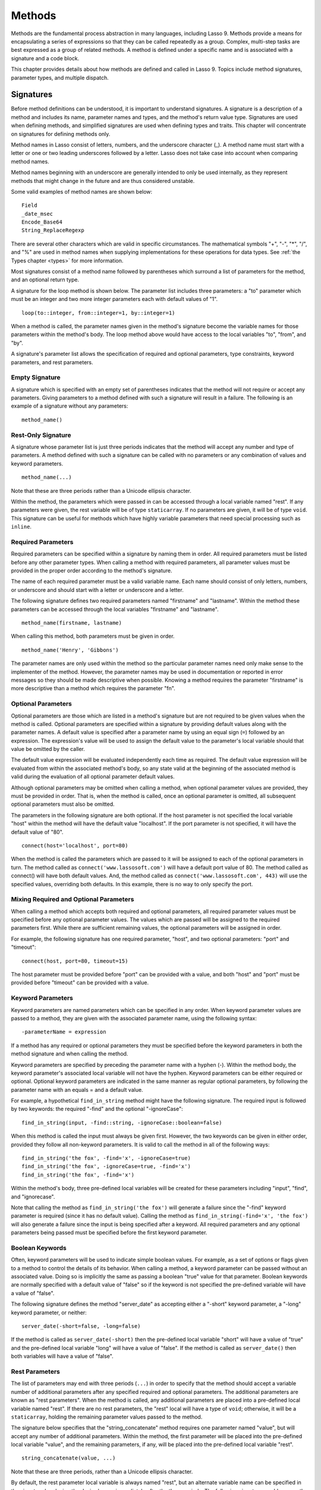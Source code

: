 .. http://www.lassosoft.com/Language-Guide-Defining-Methods
.. _methods:

*******
Methods
*******

Methods are the fundamental process abstraction in many languages, including
Lasso 9. Methods provide a means for encapsulating a series of expressions so
that they can be called repeatedly as a group. Complex, multi-step tasks are
best expressed as a group of related methods. A method is defined under a
specific name and is associated with a signature and a code block.

This chapter provides details about how methods are defined and called in Lasso
9. Topics include method signatures, parameter types, and multiple dispatch.


Signatures
==========

Before method definitions can be understood, it is important to understand
signatures. A signature is a description of a method and includes its name,
parameter names and types, and the method's return value type. Signatures are
used when defining methods, and simplified signatures are used when defining
types and traits. This chapter will concentrate on signatures for defining
methods only.

Method names in Lasso consist of letters, numbers, and the underscore character
(\_). A method name must start with a letter or one or two leading underscores
followed by a letter. Lasso does not take case into account when comparing
method names.

Method names beginning with an underscore are generally intended to only be used
internally, as they represent methods that might change in the future and are
thus considered unstable.

Some valid examples of method names are shown below::

   Field
   _date_msec
   Encode_Base64
   String_ReplaceRegexp

There are several other characters which are valid in specific circumstances.
The mathematical symbols "+", "-", "*", "/", and "%" are used in method names
when supplying implementations for these operations for data types. See
:ref:`the Types chapter <types>` for more information.

Most signatures consist of a method name followed by parentheses which surround
a list of parameters for the method, and an optional return type.

A signature for the loop method is shown below. The parameter list includes
three parameters: a "to" parameter which must be an integer and two more integer
parameters each with default values of "1". ::

   loop(to::integer, from::integer=1, by::integer=1)

When a method is called, the parameter names given in the method's signature
become the variable names for those parameters within the method's body. The
loop method above would have access to the local variables "to", "from", and
"by".

A signature's parameter list allows the specification of required and optional
parameters, type constraints, keyword parameters, and rest parameters.


Empty Signature
---------------

A signature which is specified with an empty set of parentheses indicates that
the method will not require or accept any parameters. Giving parameters to a
method defined with such a signature will result in a failure. The following is
an example of a signature without any parameters::

   method_name()


Rest-Only Signature
-------------------

A signature whose parameter list is just three periods indicates that the method
will accept any number and type of parameters. A method defined with such a
signature can be called with no parameters or any combination of values and
keyword parameters. ::

   method_name(...)

Note that these are three periods rather than a Unicode ellipsis character.

Within the method, the parameters which were passed in can be accessed through a
local variable named "rest". If any parameters were given, the rest variable
will be of type ``staticarray``. If no parameters are given, it will be of type
``void``. This signature can be useful for methods which have highly variable
parameters that need special processing such as ``inline``.


Required Parameters
-------------------

Required parameters can be specified within a signature by naming them in order.
All required parameters must be listed before any other parameter types. When
calling a method with required parameters, all parameter values must be provided
in the proper order according to the method's signature.

The name of each required parameter must be a valid variable name. Each name
should consist of only letters, numbers, or underscore and should start with a
letter or underscore and a letter.

The following signature defines two required parameters named "firstname" and
"lastname". Within the method these parameters can be accessed through the local
variables "firstname" and "lastname". ::

   method_name(firstname, lastname)

When calling this method, both parameters must be given in order. ::

   method_name('Henry', 'Gibbons')

The parameter names are only used within the method so the particular parameter
names need only make sense to the implementer of the method. However, the
parameter names may be used in documentation or reported in error messages so
they should be made descriptive when possible. Knowing a method requires the
parameter "firstname" is more descriptive than a method which requires the
parameter "fn".


Optional Parameters
-------------------

Optional parameters are those which are listed in a method's signature but are
not required to be given values when the method is called. Optional parameters
are specified within a signature by providing default values along with the
parameter names. A default value is specified after a parameter name by using an
equal sign (``=``) followed by an expression. The expression's value will be
used to assign the default value to the parameter's local variable should that
value be omitted by the caller.

The default value expression will be evaluated independently each time as
required. The default value expression will be evaluated from within the
associated method's body, so any state valid at the beginning of the associated
method is valid during the evaluation of all optional parameter default values.

Although optional parameters may be omitted when calling a method, when optional
parameter values are provided, they must be provided in order. That is, when the
method is called, once an optional parameter is omitted, all subsequent optional
parameters must also be omitted.

The parameters in the following signature are both optional. If the host
parameter is not specified the local variable "host" within the method will have
the default value "localhost". If the port parameter is not specified, it will
have the default value of "80". ::

   connect(host='localhost', port=80)

When the method is called the parameters which are passed to it will be assigned
to each of the optional parameters in turn. The method called as
``connect('www.lassosoft.com')`` will have a default port value of 80. The
method called as connect() will have both default values. And, the method called
as ``connect('www.lassosoft.com', 443)`` will use the specified values,
overriding both defaults. In this example, there is no way to only specify the
port.


Mixing Required and Optional Parameters
---------------------------------------

When calling a method which accepts both required and optional parameters, all
required parameter values must be specified before any optional parameter
values. The values which are passed will be assigned to the required parameters
first. While there are sufficient remaining values, the optional parameters will
be assigned in order.

For example, the following signature has one required parameter, "host", and two
optional parameters: "port" and "timeout"::

   connect(host, port=80, timeout=15)

The host parameter must be provided before "port" can be provided with a value,
and both "host" and "port" must be provided before "timeout" can be provided
with a value.


Keyword Parameters
------------------

Keyword parameters are named parameters which can be specified in any order.
When keyword parameter values are passed to a method, they are given with the
associated parameter name, using the following syntax::

   -parameterName = expression

If a method has any required or optional parameters they must be specified
before the keyword parameters in both the method signature and when calling the
method.

Keyword parameters are specified by preceding the parameter name with a hyphen
(-). Within the method body, the keyword parameter's associated local variable
will not have the hyphen. Keyword parameters can be either required or optional.
Optional keyword parameters are indicated in the same manner as regular optional
parameters, by following the parameter name with an equals = and a default
value.

For example, a hypothetical ``find_in_string`` method might have the following
signature. The required input is followed by two keywords: the required "-find"
and the optional "-ignoreCase"::

   find_in_string(input, -find::string, -ignoreCase::boolean=false)

When this method is called the input must always be given first. However, the
two keywords can be given in either order, provided they follow all non-keyword
parameters. It is valid to call the method in all of the following ways::

   find_in_string('the fox', -find='x', -ignoreCase=true)
   find_in_string('the fox', -ignoreCase=true, -find='x')
   find_in_string('the fox', -find='x')

Within the method's body, three pre-defined local variables will be created for
these parameters including "input", "find", and "ignorecase".

Note that calling the method as ``find_in_string('the fox')`` will generate a
failure since the "-find" keyword parameter is required (since it has no default
value). Calling the method as ``find_in_string(-find='x', 'the fox')`` will also
generate a failure since the input is being specified after a keyword. All
required parameters and any optional parameters being passed must be specified
before the first keyword parameter.


Boolean Keywords
----------------

Often, keyword parameters will be used to indicate simple boolean values. For
example, as a set of options or flags given to a method to control the details
of its behavior. When calling a method, a keyword parameter can be passed
without an associated value. Doing so is implicitly the same as passing a
boolean "true" value for that parameter. Boolean keywords are normally specified
with a default value of "false" so if the keyword is not specified the
pre-defined variable will have a value of "false".

The following signature defines the method "server_date" as accepting either a
"-short" keyword parameter, a "-long" keyword parameter, or neither::

   server_date(-short=false, -long=false)

If the method is called as ``server_date(-short)`` then the pre-defined local
variable "short" will have a value of "true" and the pre-defined local variable
"long" will have a value of "false". If the method is called as
``server_date()`` then both variables will have a value of "false".


Rest Parameters
---------------

The list of parameters may end with three periods (``...``) in order to specify
that the method should accept a variable number of additional parameters after
any specified required and optional parameters. The additional parameters are
known as "rest parameters". When the method is called, any additional parameters
are placed into a pre-defined local variable named "rest". If there are no rest
parameters, the "rest" local will have a type of ``void``; otherwise, it will be
a ``staticarray``, holding the remaining parameter values passed to the method.

The signature below specifies that the "string_concatenate" method requires one
parameter named "value", but will accept any number of additional parameters.
Within the method, the first parameter will be placed into the pre-defined local
variable "value", and the remaining parameters, if any, will be placed into the
pre-defined local variable "rest". ::

   string_concatenate(value, ...)

Note that these are three periods, rather than a Unicode ellipsis character.

By default, the rest parameter local variable is always named "rest", but an
alternate variable name can be specified in the signature by placing the desired
name immediately after the three periods. The following signature would rename
the rest variable to "other". ::

   string_concatenate(value, ...other)


Type Constraints
----------------

In a signature, all parameter types, with the exception of the rest parameter,
can be specified with an optional type constraint. While parameter count and
ordering insure that the caller is passing the right number of parameters in the
right order, type constraints insure that the parameter values are of the right
type. For example, a method that expects to receive two string parameters, if
given two integers, is being used incorrectly. If a caller passes a parameter
value which does not fit the type constraint set for that parameter, then a
failure will be generated. Any type or trait name can be used as a constraint,
and all parameter values must pass the "isa" test for their constraint before
the method body begins to execute. (The "isa" test involves calling the object's
"isa" method with the constraint; if a non-zero value is returned, then it
passes. See `~null->isA()` for details about this member method.) Additionally,
all parameter default values must produce results of a type which fit the type
constraint set for their respective parameters.

A type constraint is specified by following the parameter name with a double
colon (``::``) followed by a type name. Whitespace is permitted on either side
of the double colons (examples herein will not include whitespace). The
signature below has both of its required parameters constrained to only accept
values that are of type :type:`string`. ::

   method_name(firstname::string, lastname::string)

If the parameter has a default value, it should be placed after the type
constraint. ::

   method_name(firstname::string, lastname::string = '')

A parameter with no type constraint will accept any type of value. Constrained
and unconstrained parameters can be mixed. ::

   method_name(firstname::string, lastname)
   method_name(firstname, lastname::string)
   method_name(firstname::string, lastname::string,
        -age::decimal=0.0,
        -dept='')

Within a method body, parameters with type constraints translate into local
variables with type constraints. A parameter that is constrained to accept a
particular object type becomes a local variable that can hold only that type of
object. See :ref:`the chapter on Variables <variables>` for more information on
type-constrained variables.


Return Type
-----------

Specifying a return type for a signature enforces that the value returned by the
associated code block is of a specific type. If a method returns a value having
a type which does not pass the "isa" test for the specified return type, then a
failure is generated. (The "isa" test involves calling the object's "isa" method
with the constraint; if a non-zero value is returned, then it passes. See
`~null->isA()` for details about this member method.) Specifying a return type
provides knowledge to the caller of the method about the method's resulting
value. It also insures to the method's developer that their programming is
correct, at least with respect to the method returning the proper value type.
Specifying a return type is optional, and a method without a specified return
type may return values of any type, or may return no value at all (in which case
the value returned to the caller is "``void``").

The return type for a signature is specified at the end of the signature,
following the parameter list parentheses, by including two colons (``::``)
followed by a type or trait name.

The following signature specifies that the method will always return a string
value. ::

   string_concatenate(value, ...other)::string


Type Binding
------------

Signatures are also used to denote that the method belongs to a particular data
type. This is referred to as the type binding for the signature. A signature
with no bound type is referred to as being unbound. All example signatures given
up to this point were unbound signatures. A type binding occurs at the beginning
of the signature, before the signature's name. It consists of a type name
followed by the target operator (``->``). The rest of the signature follows
that. ::

   type_name->method_name(...)
   method_name(...)

In the above example, the first signature is bound to the type "type_name" while
the second signature is unbound. A method using the first signature cannot be
called except with a target instance of ``type_name``. The second signature can
be called at any point without a target type instance.


Syntax for Signatures
---------------------

What follows are the syntax diagrams for signatures and their related elements.

.. figure:: /_static/syntax-diagram-signature.png
   :alt: syntax diagram for signatures
   :align: center

   Signature Syntax Diagrams


Defining Methods
================

Before a method can be utilized, it must first be defined. Defining a method
combines together a signature and a method body creating a new method. Defining
a method allows it to be called by name from within other methods.

The "define" reserved word is used to define new methods, data types, and
traits. When defining a method, the word "define" is followed by a signature,
the association operator (``=>``), and then an expression which provides the
body for the new method. ::

   define signature => expression

If a method is defined which has a signature equivalent to an already defined
method, the new definition will replace the old and the old definition will no
longer be available. Keywords cannot be used to uniquely identify a method. A
method which takes, for example, two required parameters and a certain set of
keyword parameters will be overwritten by a new method which requires two of the
same parameters and an entirely different set of keywords.


Methods Returning Simple Expressions
------------------------------------

A simple method definition is shown below. The signature "hello()" describes
what and how the method will be called, in this case "hello" with no parameters.
After the association operator, the expression ``'Hello, world!'`` provides
the method's return value. The method below simply returns a string. ::

   define hello() => 'Hello, world!'

Any single expression, including the ternary conditional operator or
mathematical expressions can be used as the method's return value. Assignments,
local or thread variable declarations, or any other expression known at
compilation time to not produce a value may not be used as a method's return
value expression. ::

   define pi() => math_acos(-1)
   define times_twenty(n) => #n * 20
   define is_nan(d::decimal) => #d != #d? true | false


Code Blocks
-----------

Many methods will need to do more than return a single easily calculated value.
A method body can be composed of multiple expressions enclosed by a pair of
curly-braces (``{ ... }``). This type of method body is referred to as a code
block.

Code blocks provide the most flexibility when defining methods. They allow a
series of expressions to be encapsulated as the implementation of the method.
One or more return statements may be used to end execution of the method body
and to optionally return a value to the caller.

The methods which are used as examples above may be written using code blocks as
follows::

   define pi() => { return math_acos(-1) }
   define times_twenty(n) => { return #n * 20 }
   define is_nan(d::decimal) => {
      return #d != #d ? true | false
   }

The expressions within a code block method body are generally formatted so that
they each appear on a separate line. Some expressions are terminated by an end-
of-line, and expressions may be explicitly terminated by using a semi-colon at
the end of the expression.

The following definition for the hypothetical "strings_combine" method uses a
series of instructions within the method body to generate the return value for
the method. ::

   define strings_combine(value::string, with, alsoWith) => {
      local(result = string(#value))
      #result->append(#with->asString)
      #result->append(#alsoWith->asString)
      return #result;
   }


Syntax for define
-----------------

What follows is the syntax diagram for ``define``.

.. figure:: /_static/syntax-diagram-definition.png
   :alt: syntax diagram for define
   :align: center

   Define Syntax Diagram


Multiple Dispatch
=================

Multiple dispatch is a technique which permits more than one method body and
signature to be defined under a given method name. The various signatures will
differ in the number or types of the parameters which they are stated to
receive. When the method name is called, the parameters given by the caller (or
the lack thereof) will determine which method body will actually be executed.
The process of determining which method body to call is referred to as
"dispatch".


The Dispatch Process
--------------------

The process of method dispatch first involves taking the name the caller has
used and matching it to one or more methods defined under that name. These
methods are the set of methods potentially valid for that call. Methods are
removed from this set as each parameter value is checked against each valid
method's type constraint for that parameter. If the parameter value is
acceptable according to this constraint (a lack of a type constraint on a
parameter means that any type is valid for that position), then the method
remains in the set of valid methods, else it is removed. For each parameter
position, methods which accept, at most, fewer than that number of parameters
are also removed from the valid set.

In many cases, when the final parameter value is checked there will remain only
one valid method. In cases where there are multiple remaining valid methods, the
methods are sorted and the top-most method is selected as the method to be
executed for that call. The methods are sorted according to how closely related
each given parameter value is to each method's stated type constraint for that
parameter position, with each subsequent parameter having a lower priority than
the previous. Methods with no type constraint for a parameter position will sort
lower than methods which do have a type constraint there. For a given position,
methods which are valid only because they accept rest parameters will sort lower
than methods which accept an actual declared parameter there. Additionally,
having a required parameter for a position will have a method sort higher than
one with an optional parameter.

In the case where the result of the sort leads to two or more equally valid
methods, then the call is ambiguous and a failure will be generated. In
practice, ambiguous methods are usually handled when the conflicting method is
first defined, leading to the second definition overwriting the first, thus
removing the first from future consideration during dispatch.

Keyword parameters are never considered during the method selection process
until the end where the single remaining method's keyword parameters (if any)
are validated. Two methods cannot differentiate themselves based on accepting a
different set of keywords. Methods must be distinguished based solely on their
required or optional parameters.


Using Multiple Dispatch
-----------------------

**Example: Constraints**

Multiple dispatch comes into play any time more than one method is defined under
a single name. As example, consider the scenario where special diagnostic
information needs to be created for a variety of possible types: ``array``,
``string``, ``bytes`` and a default "any" type. In the example below, the
``log_object`` method is defined multiple times, each accepting a different
possible type. Each of the four methods is written to handle only their input
value types. ::

   define log_object(a::array) => {
      return '[log] array with ' + #a->size + ' elements'
   }
   define log_object(s::string) => {
      return '[log] string with value "' + #s + '"'
   }
   define log_object(b::bytes) => {
      return '[log] bytes with hex value 0x' + #b->encodeHex
   }
   define log_object(any) => {
      return '[log] unhandled object type: ' + #any->type
   }
   log_object('Hello!')
   '\n'
   log_object(bytes('ABCD'))
   '\n'
   log_object(array(1, 2, 3, 4, 5))
   '\n'
   log_object(pair(1, 2))

   // =>
   // [log] string with value "Hello!"
   // [log] bytes with hex value 0x41424344
   // [log] array with 5 elements
   // [log] unhandled object type: pair

Multiple dispatch allows several related methods to be grouped under a single
name. This permits method bodies to be more succinct and tailored directly to
the input types. This promotes maintainability in a code base, as shorter
methods are easier to understand and maintain.

If the above example was instead written to have a single ``log_object`` method
that accepted any value type (we'll call it a mega-method), and within that
mega-method, inspected the parameter value type to decide what action to take,
then the method would need to be modified each time a new log object type was
added. If a log implementation needed to be added for objects of type pair, then
a new case would need to be placed within that mega-method.

What's worse, a user may wish to add their own log implementations for their own
object types. If ``log_object`` were only this single mega-method, then the user
would likely have to resort to writing their own set of log methods, falling
back to ``log_object``'s functionality only for object types that it is known to
handle. However, with multiple dispatch, the user may directly add their own
``log_object`` method with its own unique signature. The new method is
incorporated automatically into the system and none of the other methods need
to be modified. ::

   define log_object(p::pair) => {
      return '[log] pair with: ' + #p->first + ', ' + #p->second
   }
   log_object('Hello!')
   '\n'
   log_object(bytes('ABCD'))
   '\n'
   log_object(array(1, 2, 3, 4, 5))
   '\n'
   log_object(pair(1, 2))

   // =>
   // [log] string with value "Hello!"
   // [log] bytes with hex value 0x41424344
   // [log] array with 5 elements
   // [log] pair with: 1, 2


**Example: Number of Parameters**

The number of parameters that a set of methods accepts can be used to determine
method dispatch. For example, one method may require a single parameter while a
second method requires two parameters, such as in the example that follows. Note
how the body of the second method calls the first method to get the initial
result string before augmenting it and returning that value. ::

   define log_object(a::array) => {
      return '[log] array with ' + #a->size + ' elements'
   }
   define log_object(a::array, extra::boolean) => {
      local(result = log_object(#a))
      #extra?
         return #result + '. Elements: ' + #a->join(', ')
      return #result
   }
   log_object(array(1, 2, 3, 4, 5))
   '\n'
   log_object(array(1, 2, 3, 4, 5), true)

   // =>
   // [log] array with 5 elements
   // [log] array with 5 elements. Elements: 1, 2, 3, 4, 5
